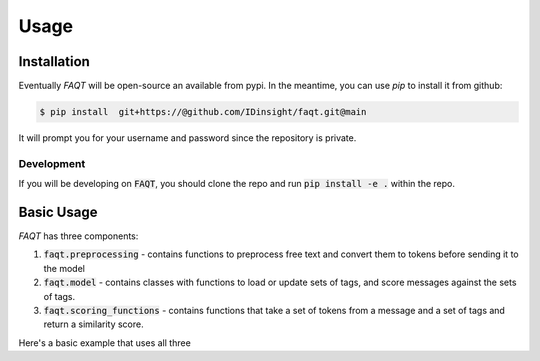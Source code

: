 Usage
=====

Installation
------------


Eventually `FAQT` will be open-source an available from pypi. In the meantime, you can use `pip` to install it from github:

.. code-block:: console

    $ pip install  git+https://@github.com/IDinsight/faqt.git@main

It will prompt you for your username and password since the repository is private.

Development
~~~~~~~~~~~

If you will be developing on :code:`FAQT`, you should clone the repo and run :code:`pip install -e .` within the repo.


Basic Usage
-----------
:emphasis:`FAQT` has three components:

1. :code:`faqt.preprocessing` - contains functions to preprocess free text and convert them to tokens before sending it to the model
2. :code:`faqt.model` - contains classes with functions to load or update sets of tags, and score messages against the sets of tags.
3. :code:`faqt.scoring_functions` - contains functions that take a set of tokens from a message and a set of tags and return a similarity score.

Here's a basic example that uses all three

.. code-block:: python
   :dedent: 

    from faqt.preprocessing import preprocess_text
    from faqt.scoring_functions import cs_nearest_k_percent_average
    from faqt.model import FAQScorer

    ## Must load and send a w2v binary using gensim
    w2v_model = load_wv_model()
    tags = {	
                1: {"river", "lake", "mountains"},
                2: {"movie", "dinner", "walk"}
                3: {"aircraft", "terminal", "boarding"}
           }
    message = "i went camping in the woods last weekend"

    ## Create model instance
    model = FAQScorer(
                w2v_model, 
                scoring_function= cs_nearest_k_percent_average,
                k=10,
                floor=1
            )
            
    ## Set the FAQs (sets of tags) for this model
    model.set_tags(tags)

    ## Preprocess message
    message_tokens = preprocess_text(message, {}, 10)

    ## Score message
    scores = model.score(message_tokens)







